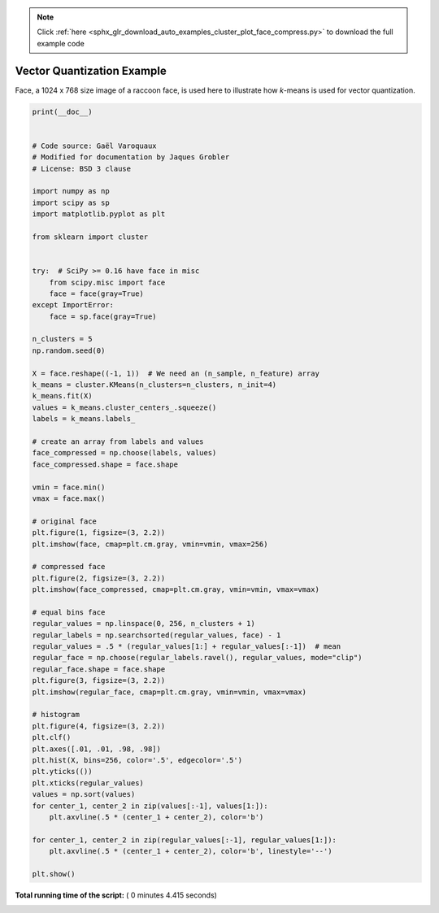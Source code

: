 .. note::
    :class: sphx-glr-download-link-note

    Click :ref:`here <sphx_glr_download_auto_examples_cluster_plot_face_compress.py>` to download the full example code
.. rst-class:: sphx-glr-example-title

.. _sphx_glr_auto_examples_cluster_plot_face_compress.py:


=========================================================
Vector Quantization Example
=========================================================

Face, a 1024 x 768 size image of a raccoon face,
is used here to illustrate how `k`-means is
used for vector quantization.





.. rst-class:: sphx-glr-horizontal


    *

      .. image:: /auto_examples/cluster/images/sphx_glr_plot_face_compress_001.png
            :class: sphx-glr-multi-img

    *

      .. image:: /auto_examples/cluster/images/sphx_glr_plot_face_compress_002.png
            :class: sphx-glr-multi-img

    *

      .. image:: /auto_examples/cluster/images/sphx_glr_plot_face_compress_003.png
            :class: sphx-glr-multi-img

    *

      .. image:: /auto_examples/cluster/images/sphx_glr_plot_face_compress_004.png
            :class: sphx-glr-multi-img





.. code-block:: python

    print(__doc__)


    # Code source: Gaël Varoquaux
    # Modified for documentation by Jaques Grobler
    # License: BSD 3 clause

    import numpy as np
    import scipy as sp
    import matplotlib.pyplot as plt

    from sklearn import cluster


    try:  # SciPy >= 0.16 have face in misc
        from scipy.misc import face
        face = face(gray=True)
    except ImportError:
        face = sp.face(gray=True)

    n_clusters = 5
    np.random.seed(0)

    X = face.reshape((-1, 1))  # We need an (n_sample, n_feature) array
    k_means = cluster.KMeans(n_clusters=n_clusters, n_init=4)
    k_means.fit(X)
    values = k_means.cluster_centers_.squeeze()
    labels = k_means.labels_

    # create an array from labels and values
    face_compressed = np.choose(labels, values)
    face_compressed.shape = face.shape

    vmin = face.min()
    vmax = face.max()

    # original face
    plt.figure(1, figsize=(3, 2.2))
    plt.imshow(face, cmap=plt.cm.gray, vmin=vmin, vmax=256)

    # compressed face
    plt.figure(2, figsize=(3, 2.2))
    plt.imshow(face_compressed, cmap=plt.cm.gray, vmin=vmin, vmax=vmax)

    # equal bins face
    regular_values = np.linspace(0, 256, n_clusters + 1)
    regular_labels = np.searchsorted(regular_values, face) - 1
    regular_values = .5 * (regular_values[1:] + regular_values[:-1])  # mean
    regular_face = np.choose(regular_labels.ravel(), regular_values, mode="clip")
    regular_face.shape = face.shape
    plt.figure(3, figsize=(3, 2.2))
    plt.imshow(regular_face, cmap=plt.cm.gray, vmin=vmin, vmax=vmax)

    # histogram
    plt.figure(4, figsize=(3, 2.2))
    plt.clf()
    plt.axes([.01, .01, .98, .98])
    plt.hist(X, bins=256, color='.5', edgecolor='.5')
    plt.yticks(())
    plt.xticks(regular_values)
    values = np.sort(values)
    for center_1, center_2 in zip(values[:-1], values[1:]):
        plt.axvline(.5 * (center_1 + center_2), color='b')

    for center_1, center_2 in zip(regular_values[:-1], regular_values[1:]):
        plt.axvline(.5 * (center_1 + center_2), color='b', linestyle='--')

    plt.show()

**Total running time of the script:** ( 0 minutes  4.415 seconds)


.. _sphx_glr_download_auto_examples_cluster_plot_face_compress.py:


.. only :: html

 .. container:: sphx-glr-footer
    :class: sphx-glr-footer-example



  .. container:: sphx-glr-download

     :download:`Download Python source code: plot_face_compress.py <plot_face_compress.py>`



  .. container:: sphx-glr-download

     :download:`Download Jupyter notebook: plot_face_compress.ipynb <plot_face_compress.ipynb>`


.. only:: html

 .. rst-class:: sphx-glr-signature

    `Gallery generated by Sphinx-Gallery <https://sphinx-gallery.readthedocs.io>`_
